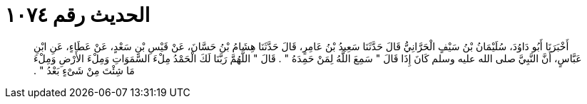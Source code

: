 
= الحديث رقم ١٠٧٤

[quote.hadith]
أَخْبَرَنَا أَبُو دَاوُدَ، سُلَيْمَانُ بْنُ سَيْفٍ الْحَرَّانِيُّ قَالَ حَدَّثَنَا سَعِيدُ بْنُ عَامِرٍ، قَالَ حَدَّثَنَا هِشَامُ بْنُ حَسَّانَ، عَنْ قَيْسِ بْنِ سَعْدٍ، عَنْ عَطَاءٍ، عَنِ ابْنِ عَبَّاسٍ، أَنَّ النَّبِيَّ صلى الله عليه وسلم كَانَ إِذَا قَالَ ‏"‏ سَمِعَ اللَّهُ لِمَنْ حَمِدَهُ ‏"‏ ‏.‏ قَالَ ‏"‏ اللَّهُمَّ رَبَّنَا لَكَ الْحَمْدُ مِلْءَ السَّمَوَاتِ وَمِلْءَ الأَرْضِ وَمِلْءَ مَا شِئْتَ مِنْ شَىْءٍ بَعْدُ ‏"‏ ‏.‏